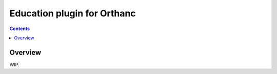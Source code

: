 .. _education:


Education plugin for Orthanc
============================

.. contents::


Overview
--------

WIP.
